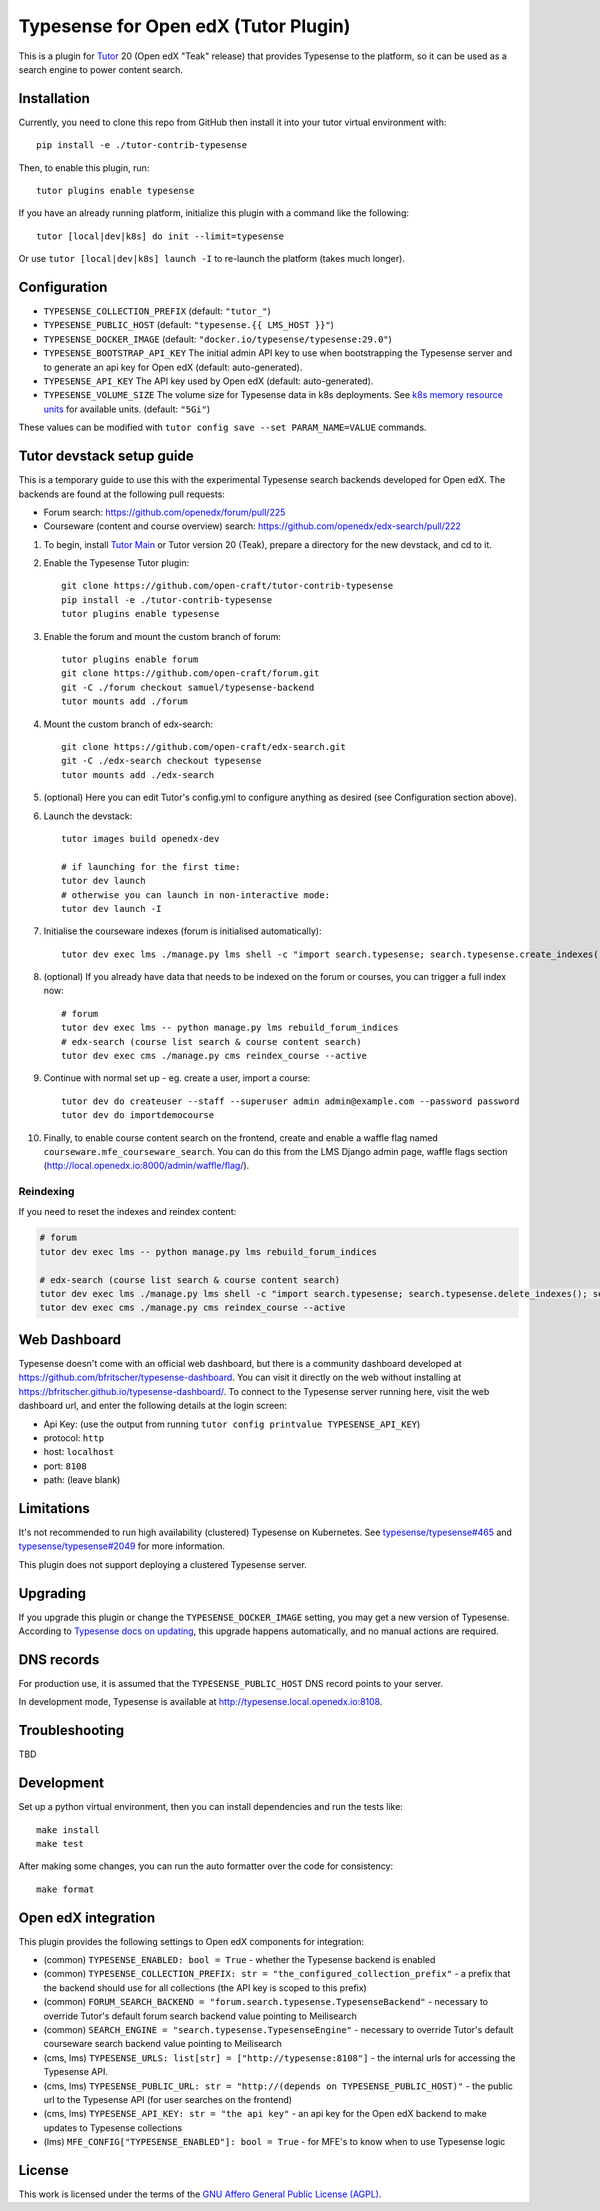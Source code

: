 Typesense for Open edX (Tutor Plugin)
=======================================

This is a plugin for `Tutor <https://docs.tutor.edly.io>`_ 20 (Open edX "Teak" release) that provides Typesense to the platform, so it can be used as a search engine to power content search.

Installation
------------

Currently, you need to clone this repo from GitHub then install it into your tutor virtual environment with::

    pip install -e ./tutor-contrib-typesense

Then, to enable this plugin, run::

    tutor plugins enable typesense

If you have an already running platform, initialize this plugin with a command like the following::

    tutor [local|dev|k8s] do init --limit=typesense

Or use ``tutor [local|dev|k8s] launch -I`` to re-launch the platform (takes much longer).

Configuration
-------------

- ``TYPESENSE_COLLECTION_PREFIX`` (default: ``"tutor_"``)
- ``TYPESENSE_PUBLIC_HOST`` (default: ``"typesense.{{ LMS_HOST }}"``)
- ``TYPESENSE_DOCKER_IMAGE`` (default: ``"docker.io/typesense/typesense:29.0"``)
- ``TYPESENSE_BOOTSTRAP_API_KEY`` The initial admin API key to use when bootstrapping the Typesense server and to generate an api key for Open edX (default: auto-generated).
- ``TYPESENSE_API_KEY`` The API key used by Open edX (default: auto-generated).
- ``TYPESENSE_VOLUME_SIZE`` The volume size for Typesense data in k8s deployments. See `k8s memory resource units <https://kubernetes.io/docs/concepts/configuration/manage-resources-containers/#meaning-of-memory>`_ for available units. (default: ``"5Gi"``)

These values can be modified with ``tutor config save --set PARAM_NAME=VALUE`` commands.

Tutor devstack setup guide
--------------------------

This is a temporary guide to use this with the experimental Typesense search backends developed for Open edX.
The backends are found at the following pull requests:

- Forum search: https://github.com/openedx/forum/pull/225
- Courseware (content and course overview) search: https://github.com/openedx/edx-search/pull/222

#. To begin, install `Tutor Main <https://docs.tutor.edly.io/tutorials/main.html#main>`_ or Tutor version 20 (Teak), prepare a directory for the new devstack, and cd to it.

#. Enable the Typesense Tutor plugin::

    git clone https://github.com/open-craft/tutor-contrib-typesense
    pip install -e ./tutor-contrib-typesense
    tutor plugins enable typesense

#. Enable the forum and mount the custom branch of forum::

    tutor plugins enable forum
    git clone https://github.com/open-craft/forum.git
    git -C ./forum checkout samuel/typesense-backend
    tutor mounts add ./forum

#. Mount the custom branch of edx-search::

    git clone https://github.com/open-craft/edx-search.git
    git -C ./edx-search checkout typesense
    tutor mounts add ./edx-search

#. (optional) Here you can edit Tutor's config.yml to configure anything as desired (see Configuration section above).

#. Launch the devstack::

    tutor images build openedx-dev

    # if launching for the first time:
    tutor dev launch
    # otherwise you can launch in non-interactive mode:
    tutor dev launch -I

#. Initialise the courseware indexes (forum is initialised automatically)::

    tutor dev exec lms ./manage.py lms shell -c "import search.typesense; search.typesense.create_indexes()"

#. (optional) If you already have data that needs to be indexed on the forum or courses, you can trigger a full index now::

    # forum
    tutor dev exec lms -- python manage.py lms rebuild_forum_indices
    # edx-search (course list search & course content search)
    tutor dev exec cms ./manage.py cms reindex_course --active

#. Continue with normal set up - eg. create a user, import a course::

    tutor dev do createuser --staff --superuser admin admin@example.com --password password
    tutor dev do importdemocourse

#. Finally, to enable course content search on the frontend, create and enable a waffle flag named ``courseware.mfe_courseware_search``. You can do this from the LMS Django admin page, waffle flags section (http://local.openedx.io:8000/admin/waffle/flag/).

Reindexing
^^^^^^^^^^

If you need to reset the indexes and reindex content:

.. code-block:: bash

    # forum
    tutor dev exec lms -- python manage.py lms rebuild_forum_indices

    # edx-search (course list search & course content search)
    tutor dev exec lms ./manage.py lms shell -c "import search.typesense; search.typesense.delete_indexes(); search.typesense.create_indexes()"
    tutor dev exec cms ./manage.py cms reindex_course --active

Web Dashboard
-------------

Typesense doesn't come with an official web dashboard,
but there is a community dashboard developed at https://github.com/bfritscher/typesense-dashboard.
You can visit it directly on the web without installing at https://bfritscher.github.io/typesense-dashboard/.
To connect to the Typesense server running here, visit the web dashboard url, and enter the following details at the login screen:

- Api Key: (use the output from running ``tutor config printvalue TYPESENSE_API_KEY``)
- protocol: ``http``
- host: ``localhost``
- port: ``8108``
- path: (leave blank)

Limitations
-----------

It's not recommended to run high availability (clustered) Typesense on Kubernetes. See `typesense/typesense#465 <https://github.com/typesense/typesense/issues/465>`_ and `typesense/typesense#2049 <https://github.com/typesense/typesense/issues/2049>`_ for more information.

This plugin does not support deploying a clustered Typesense server.

Upgrading
---------
If you upgrade this plugin or change the ``TYPESENSE_DOCKER_IMAGE`` setting, you may get a new version of Typesense.
According to `Typesense docs on updating <https://typesense.org/docs/guide/updating-typesense.html#typesense-self-hosted>`_,
this upgrade happens automatically, and no manual actions are required.

DNS records
-----------

For production use, it is assumed that the ``TYPESENSE_PUBLIC_HOST`` DNS record points to your server.

In development mode, Typesense is available at http://typesense.local.openedx.io:8108.

Troubleshooting
---------------

TBD

Development
-----------

Set up a python virtual environment, then you can install dependencies and run the tests like::

    make install
    make test

After making some changes, you can run the auto formatter over the code for consistency::

    make format


Open edX integration
--------------------

This plugin provides the following settings to Open edX components for integration:

- (common) ``TYPESENSE_ENABLED: bool = True`` - whether the Typesense backend is enabled
- (common) ``TYPESENSE_COLLECTION_PREFIX: str = "the_configured_collection_prefix"`` - a prefix that the backend should use for all collections (the API key is scoped to this prefix)
- (common) ``FORUM_SEARCH_BACKEND = "forum.search.typesense.TypesenseBackend"`` - necessary to override Tutor's default forum search backend value pointing to Meilisearch
- (common) ``SEARCH_ENGINE = "search.typesense.TypesenseEngine"`` - necessary to override Tutor's default courseware search backend value pointing to Meilisearch
- (cms, lms) ``TYPESENSE_URLS: list[str] = ["http://typesense:8108"]`` - the internal urls for accessing the Typesense API.
- (cms, lms) ``TYPESENSE_PUBLIC_URL: str = "http://(depends on TYPESENSE_PUBLIC_HOST)"`` - the public url to the Typesense API (for user searches on the frontend)
- (cms, lms) ``TYPESENSE_API_KEY: str = "the api key"`` - an api key for the Open edX backend to make updates to Typesense collections
- (lms) ``MFE_CONFIG["TYPESENSE_ENABLED"]: bool = True`` - for MFE's to know when to use Typesense logic

License
-------

This work is licensed under the terms of the `GNU Affero General Public License (AGPL) <https://github.com/open-craft/tutor-contrib-typesense/blob/master/LICENSE.txt>`_.
